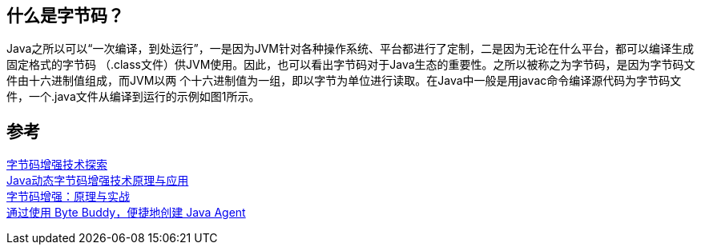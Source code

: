 == 什么是字节码？
Java之所以可以“一次编译，到处运行”，一是因为JVM针对各种操作系统、平台都进行了定制，二是因为无论在什么平台，都可以编译生成固定格式的字节码
（.class文件）供JVM使用。因此，也可以看出字节码对于Java生态的重要性。之所以被称之为字节码，是因为字节码文件由十六进制值组成，而JVM以两
个十六进制值为一组，即以字节为单位进行读取。在Java中一般是用javac命令编译源代码为字节码文件，一个.java文件从编译到运行的示例如图1所示。

== 参考
[%hardbreaks]
https://tech.meituan.com/2019/09/05/java-bytecode-enhancement.html[字节码增强技术探索]
https://www.163.com/dy/article/EL1FIVPF05376OPS.html[Java动态字节码增强技术原理与应用]
https://my.oschina.net/vivotech/blog/4680933[字节码增强：原理与实战]
https://www.infoq.cn/article/Easily-Create-Java-Agents-with-ByteBuddy[通过使用 Byte Buddy，便捷地创建 Java Agent]